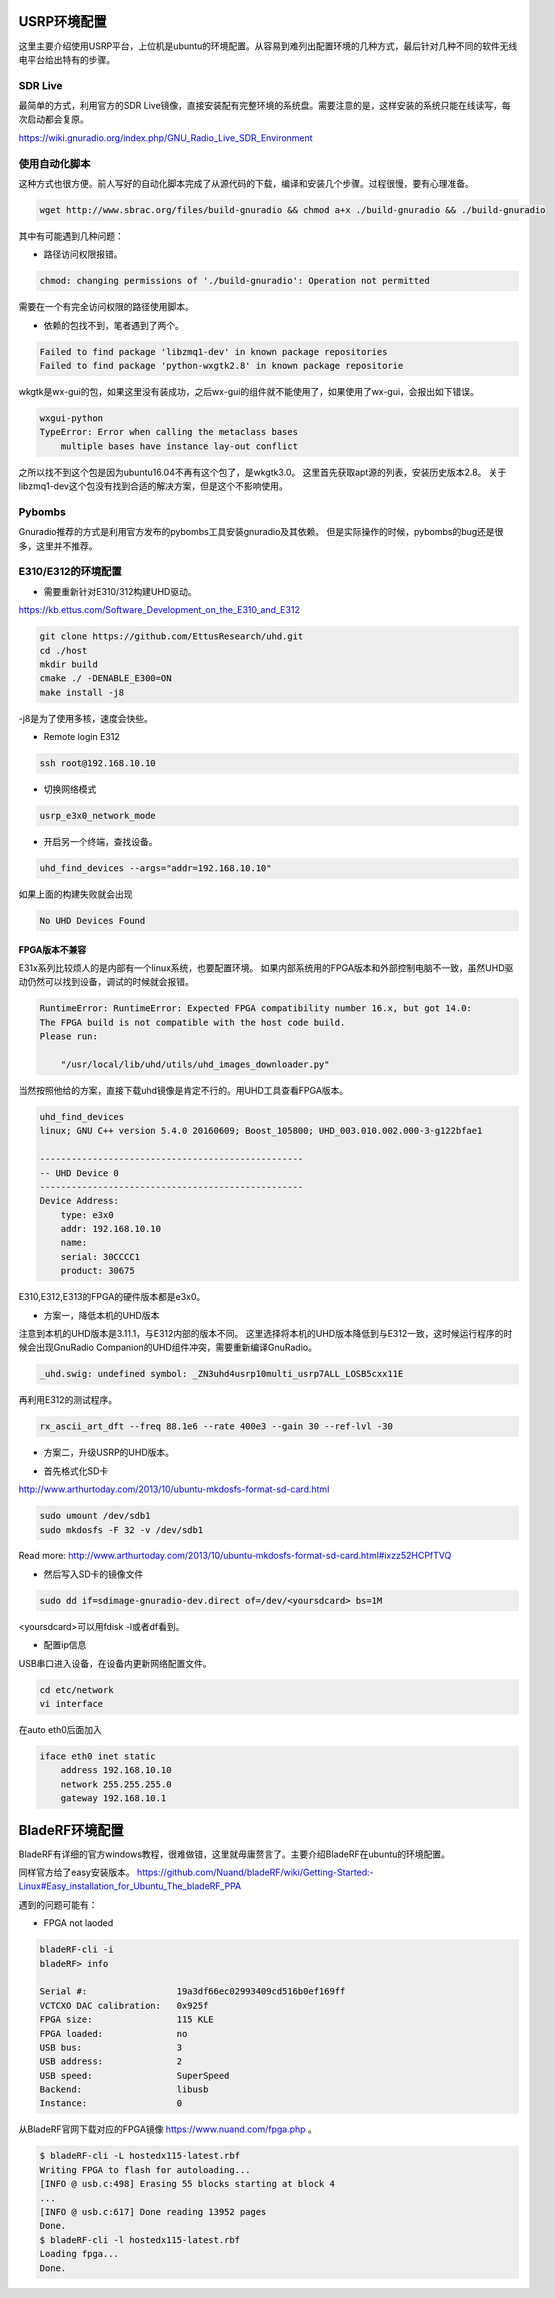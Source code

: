 
USRP环境配置
==============

这里主要介绍使用USRP平台，上位机是ubuntu的环境配置。从容易到难列出配置环境的几种方式，最后针对几种不同的软件无线电平台给出特有的步骤。

SDR Live
----------

最简单的方式，利用官方的SDR Live镜像，直接安装配有完整环境的系统盘。需要注意的是，这样安装的系统只能在线读写，每次启动都会复原。

https://wiki.gnuradio.org/index.php/GNU_Radio_Live_SDR_Environment

使用自动化脚本
-------------

这种方式也很方便。前人写好的自动化脚本完成了从源代码的下载，编译和安装几个步骤。过程很慢，要有心理准备。

.. code:: bash

    wget http://www.sbrac.org/files/build-gnuradio && chmod a+x ./build-gnuradio && ./build-gnuradio

其中有可能遇到几种问题：

* 路径访问权限报错。

.. code:: bash

    chmod: changing permissions of './build-gnuradio': Operation not permitted

需要在一个有完全访问权限的路径使用脚本。

* 依赖的包找不到，笔者遇到了两个。

.. code:: bash

    Failed to find package 'libzmq1-dev' in known package repositories
    Failed to find package 'python-wxgtk2.8' in known package repositorie

wkgtk是wx-gui的包，如果这里没有装成功，之后wx-gui的组件就不能使用了，如果使用了wx-gui，会报出如下错误。

.. code:: bash

    wxgui-python
    TypeError: Error when calling the metaclass bases
        multiple bases have instance lay-out conflict

之所以找不到这个包是因为ubuntu16.04不再有这个包了，是wkgtk3.0。
这里首先获取apt源的列表，安装历史版本2.8。
关于libzmq1-dev这个包没有找到合适的解决方案，但是这个不影响使用。

.. code::bash

    echo "deb http://archive.ubuntu.com/ubuntu wily main universe" | sudo tee /etc/apt/sources.list.d/wily-copies.list
    sudo apt update
    sudo apt install python-wxgtk2.8
    sudo rm /etc/apt/sources.list.d/wily-copies.list
    sudo apt update

Pybombs
----------

Gnuradio推荐的方式是利用官方发布的pybombs工具安装gnuradio及其依赖。
但是实际操作的时候，pybombs的bug还是很多，这里并不推荐。

E310/E312的环境配置
------------------------------

* 需要重新针对E310/312构建UHD驱动。

https://kb.ettus.com/Software_Development_on_the_E310_and_E312

.. code:: bash

    git clone https://github.com/EttusResearch/uhd.git
    cd ./host
    mkdir build 
    cmake ./ -DENABLE_E300=ON
    make install -j8    

-j8是为了使用多核，速度会快些。

* Remote login E312

.. code:: bash

    ssh root@192.168.10.10

* 切换网络模式

.. code:: bash

    usrp_e3x0_network_mode

* 开启另一个终端，查找设备。

.. code:: bash

    uhd_find_devices --args="addr=192.168.10.10"

如果上面的构建失败就会出现

.. code:: bash

    No UHD Devices Found

FPGA版本不兼容
~~~~~~~~~~~~~~~
E31x系列比较烦人的是内部有一个linux系统，也要配置环境。
如果内部系统用的FPGA版本和外部控制电脑不一致，虽然UHD驱动仍然可以找到设备，调试的时候就会报错。

.. code:: bash

    RuntimeError: RuntimeError: Expected FPGA compatibility number 16.x, but got 14.0:
    The FPGA build is not compatible with the host code build.
    Please run:

        "/usr/local/lib/uhd/utils/uhd_images_downloader.py"

当然按照他给的方案，直接下载uhd镜像是肯定不行的。用UHD工具查看FPGA版本。

.. code:: bash

    uhd_find_devices 
    linux; GNU C++ version 5.4.0 20160609; Boost_105800; UHD_003.010.002.000-3-g122bfae1

    --------------------------------------------------
    -- UHD Device 0
    --------------------------------------------------
    Device Address:
        type: e3x0
        addr: 192.168.10.10
        name: 
        serial: 30CCCC1
        product: 30675

E310,E312,E313的FPGA的硬件版本都是e3x0。

* 方案一，降低本机的UHD版本

注意到本机的UHD版本是3.11.1，与E312内部的版本不同。
这里选择将本机的UHD版本降低到与E312一致，这时候运行程序的时候会出现GnuRadio Companion的UHD组件冲突，需要重新编译GnuRadio。

.. code:: bash

    _uhd.swig: undefined symbol: _ZN3uhd4usrp10multi_usrp7ALL_LOSB5cxx11E

再利用E312的测试程序。

.. code:: bash

    rx_ascii_art_dft ­­--freq 88.1e6 ­­--rate 400e3 ­­--gain 30 ­­--ref­-lvl ­-30

* 方案二，升级USRP的UHD版本。

- 首先格式化SD卡

http://www.arthurtoday.com/2013/10/ubuntu-mkdosfs-format-sd-card.html

.. code:: bash

    sudo umount /dev/sdb1
    sudo mkdosfs -F 32 -v /dev/sdb1

Read more: http://www.arthurtoday.com/2013/10/ubuntu-mkdosfs-format-sd-card.html#ixzz52HCPfTVQ  

- 然后写入SD卡的镜像文件

.. code:: bash

    sudo dd if=sdimage-gnuradio-dev.direct of=/dev/<yoursdcard> bs=1M

<yoursdcard>可以用fdisk -l或者df看到。

- 配置ip信息
USB串口进入设备，在设备内更新网络配置文件。

.. code:: bash

    cd etc/network
    vi interface

在auto eth0后面加入

.. code:: bash  

    iface eth0 inet static
        address 192.168.10.10
        network 255.255.255.0
        gateway 192.168.10.1



BladeRF环境配置
================

BladeRF有详细的官方windows教程，很难做错，这里就毋庸赘言了。主要介绍BladeRF在ubuntu的环境配置。

同样官方给了easy安装版本。
https://github.com/Nuand/bladeRF/wiki/Getting-Started:-Linux#Easy_installation_for_Ubuntu_The_bladeRF_PPA

遇到的问题可能有：

* FPGA not laoded

.. code:: bash

    bladeRF-cli -i
    bladeRF> info

    Serial #:                 19a3df66ec02993409cd516b0ef169ff
    VCTCXO DAC calibration:   0x925f
    FPGA size:                115 KLE
    FPGA loaded:              no
    USB bus:                  3
    USB address:              2
    USB speed:                SuperSpeed
    Backend:                  libusb
    Instance:                 0

从BladeRF官网下载对应的FPGA镜像 https://www.nuand.com/fpga.php 。

.. code:: bash

    $ bladeRF-cli -L hostedx115-latest.rbf
    Writing FPGA to flash for autoloading...
    [INFO @ usb.c:498] Erasing 55 blocks starting at block 4
    ...
    [INFO @ usb.c:617] Done reading 13952 pages
    Done.
    $ bladeRF-cli -l hostedx115-latest.rbf
    Loading fpga...
    Done.

